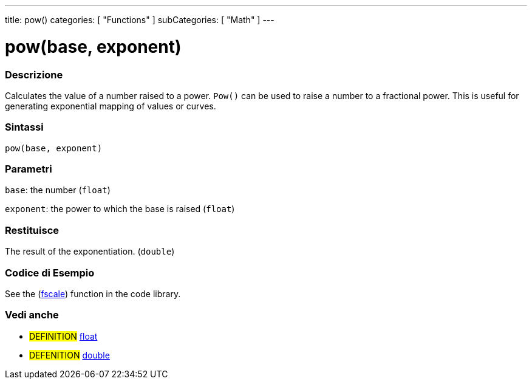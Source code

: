 ---
title: pow()
categories: [ "Functions" ]
subCategories: [ "Math" ]
---





= pow(base, exponent)


// OVERVIEW SECTION STARTS
[#overview]
--

[float]
=== Descrizione
Calculates the value of a number raised to a power. `Pow()` can be used to raise a number to a fractional power. This is useful for generating exponential mapping of values or curves.
[%hardbreaks]


[float]
=== Sintassi
`pow(base, exponent)`


[float]
=== Parametri
`base`: the number (`float`)

`exponent`: the power to which the base is raised (`float`)

[float]
=== Restituisce
The result of the exponentiation. (`double`)

--
// OVERVIEW SECTION ENDS


// HOW TO USE SECTION STARTS
[#howtouse]
--

[float]
=== Codice di Esempio
// Descrivi di quale argomento tratta il codice di esempio e aggiungi il codice relativo   ►►►►► THIS SECTION IS MANDATORY ◄◄◄◄◄
See the (http://arduino.cc/playground/Main/Fscale[fscale]) function in the code library.

--
// HOW TO USE SECTION ENDS


// SEE ALSO SECTION
[#see_also]
--

[float]
=== Vedi anche

[role="definition"]
* #DEFINITION# link:../../../variables/data-types/float[float]
* #DEFENITION# link:../../../variables/data-types/double[double]

--
// SEE ALSO SECTION ENDS
